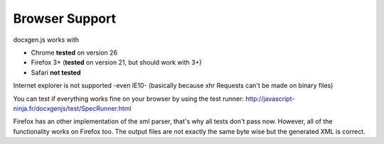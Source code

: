 ..  _browser_support:

.. index::
   single: Browser Support

Browser Support
===============

docxgen.js works with

- Chrome **tested** on version 26
- Firefox 3+ (**tested** on version 21, but should work with 3+)
- Safari **not tested**

Internet explorer is not supported -even IE10- (basically because xhr Requests can't be made on binary files)

You can test if everything works fine on your browser by using the test runner: http://javascript-ninja.fr/docxgenjs/test/SpecRunner.html

Firefox has an other implementation of the xml parser, that's why all tests don't pass now.
However, all of the functionality works on Firefox too.
The output files are not exactly the same byte wise but the generated XML is correct.
